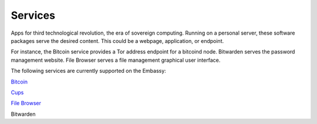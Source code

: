 .. _services:

Services
========

Apps for third technological revolution, the era of sovereign computing. Running on a personal server, these software packages serve the desired content. This could be a webpage, application, or endpoint. 

For instance, the Bitcoin service provides a Tor address endpoint for a bitcoind node. Bitwarden serves the password management website. File Browser serves a file management graphical user interface. 

The following services are currently supported on the Embassy:

`Bitcoin <https://github.com/Start9Labs/bitcoind-wrapper/blob/master/docs/instructions.md>`_

`Cups <https://github.com/Start9Labs/cups-wrapper/blob/master/docs/instructions.md>`_

`File Browser <https://github.com/Start9Labs/filebrowser-wrapper/blob/master/docs/instructions.md>`_

Bitwarden